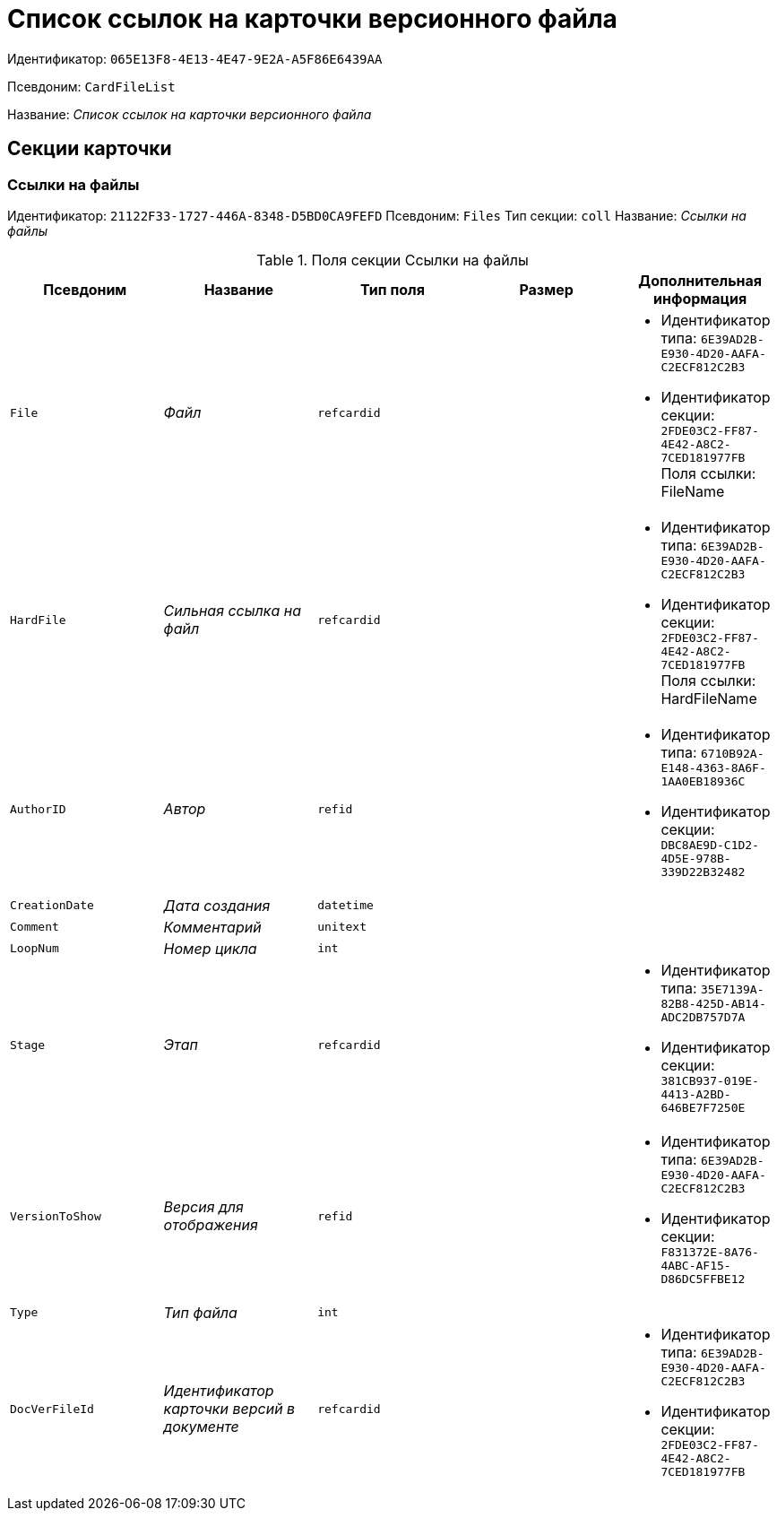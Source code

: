 = Список ссылок на карточки версионного файла

Идентификатор: `065E13F8-4E13-4E47-9E2A-A5F86E6439AA`

Псевдоним: `CardFileList`

Название: _Список ссылок на карточки версионного файла_

== Секции карточки

=== Ссылки на файлы

Идентификатор: `21122F33-1727-446A-8348-D5BD0CA9FEFD`
Псевдоним: `Files`
Тип секции: `coll`
Название: _Ссылки на файлы_

.Поля секции Ссылки на файлы
|===
|Псевдоним |Название |Тип поля |Размер |Дополнительная информация 

a|`File`
a|_Файл_
a|`refcardid`
a|
a|* Идентификатор типа: `6E39AD2B-E930-4D20-AAFA-C2ECF812C2B3`
* Идентификатор секции: `2FDE03C2-FF87-4E42-A8C2-7CED181977FB`
Поля ссылки: 
FileName

a|`HardFile`
a|_Сильная ссылка на файл_
a|`refcardid`
a|
a|* Идентификатор типа: `6E39AD2B-E930-4D20-AAFA-C2ECF812C2B3`
* Идентификатор секции: `2FDE03C2-FF87-4E42-A8C2-7CED181977FB`
Поля ссылки: 
HardFileName

a|`AuthorID`
a|_Автор_
a|`refid`
a|
a|* Идентификатор типа: `6710B92A-E148-4363-8A6F-1AA0EB18936C`
* Идентификатор секции: `DBC8AE9D-C1D2-4D5E-978B-339D22B32482`


a|`CreationDate`
a|_Дата создания_
a|`datetime`
a|
a|

a|`Comment`
a|_Комментарий_
a|`unitext`
a|
a|

a|`LoopNum`
a|_Номер цикла_
a|`int`
a|
a|

a|`Stage`
a|_Этап_
a|`refcardid`
a|
a|* Идентификатор типа: `35E7139A-82B8-425D-AB14-ADC2DB757D7A`
* Идентификатор секции: `381CB937-019E-4413-A2BD-646BE7F7250E`


a|`VersionToShow`
a|_Версия для отображения_
a|`refid`
a|
a|* Идентификатор типа: `6E39AD2B-E930-4D20-AAFA-C2ECF812C2B3`
* Идентификатор секции: `F831372E-8A76-4ABC-AF15-D86DC5FFBE12`


a|`Type`
a|_Тип файла_
a|`int`
a|
a|

a|`DocVerFileId`
a|_Идентификатор карточки версий в документе_
a|`refcardid`
a|
a|* Идентификатор типа: `6E39AD2B-E930-4D20-AAFA-C2ECF812C2B3`
* Идентификатор секции: `2FDE03C2-FF87-4E42-A8C2-7CED181977FB`


|===


